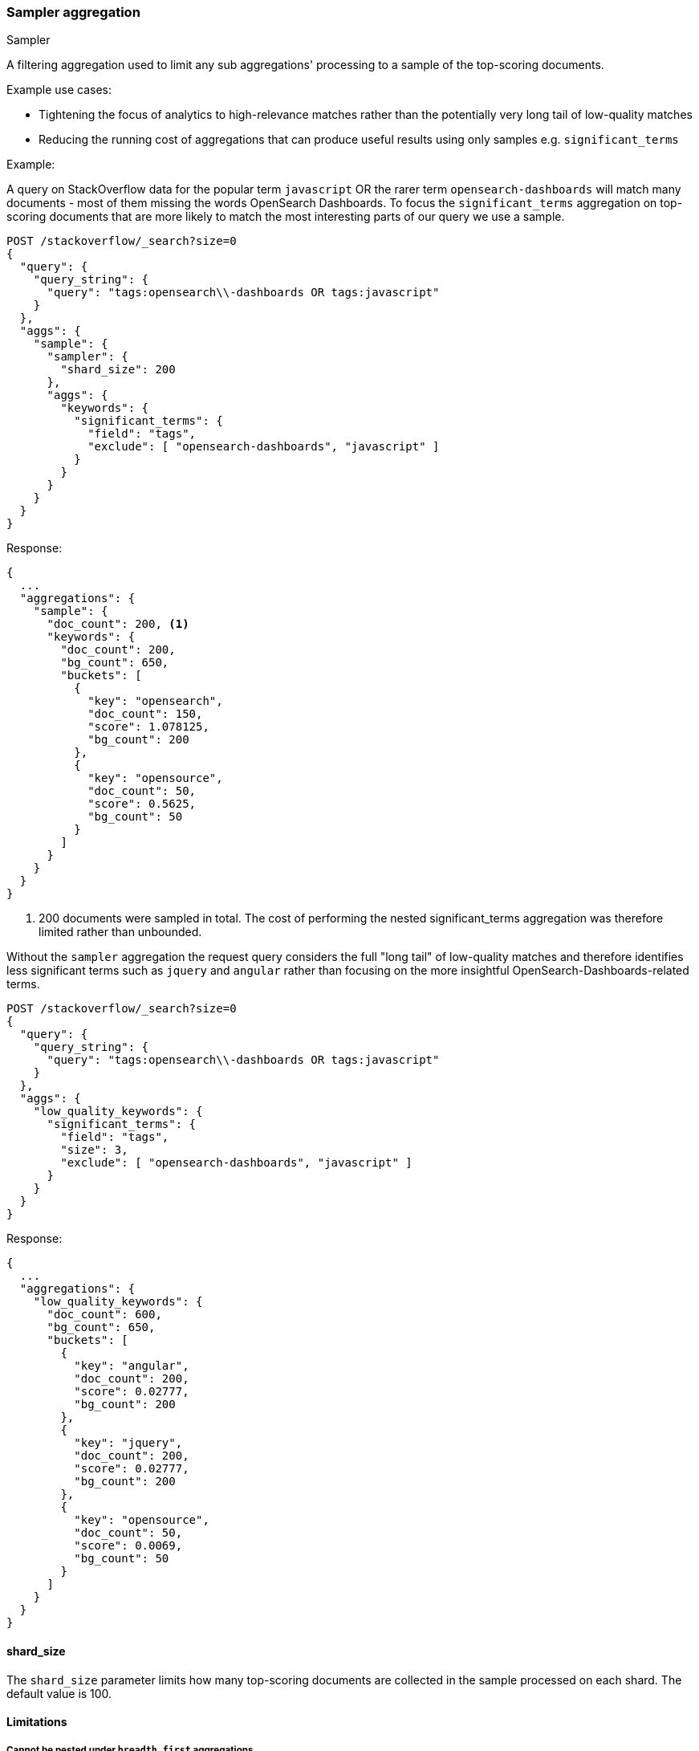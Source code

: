 [[search-aggregations-bucket-sampler-aggregation]]
=== Sampler aggregation
++++
<titleabbrev>Sampler</titleabbrev>
++++

A filtering aggregation used to limit any sub aggregations' processing to a sample of the top-scoring documents.

.Example use cases:
* Tightening the focus of analytics to high-relevance matches rather than the potentially very long tail of low-quality matches
* Reducing the running cost of aggregations that can produce useful results using only samples e.g. `significant_terms`
 

// TODO(OpenSearch): Replace with a better example
Example:

A query on StackOverflow data for the popular term `javascript` OR the rarer term
`opensearch-dashboards` will match many documents - most of them missing the words OpenSearch Dashboards. To focus
the `significant_terms` aggregation on top-scoring documents that are more likely to match 
the most interesting parts of our query we use a sample.

[source,console]
--------------------------------------------------
POST /stackoverflow/_search?size=0
{
  "query": {
    "query_string": {
      "query": "tags:opensearch\\-dashboards OR tags:javascript"
    }
  },
  "aggs": {
    "sample": {
      "sampler": {
        "shard_size": 200
      },
      "aggs": {
        "keywords": {
          "significant_terms": {
            "field": "tags",
            "exclude": [ "opensearch-dashboards", "javascript" ]
          }
        }
      }
    }
  }
}
--------------------------------------------------
// TEST[setup:stackoverflow]

Response:

[source,console-result]
--------------------------------------------------
{
  ...
  "aggregations": {
    "sample": {
      "doc_count": 200, <1>
      "keywords": {
        "doc_count": 200,
        "bg_count": 650,
        "buckets": [
          {
            "key": "opensearch",
            "doc_count": 150,
            "score": 1.078125,
            "bg_count": 200
          },
          {
            "key": "opensource",
            "doc_count": 50,
            "score": 0.5625,
            "bg_count": 50
          }
        ]
      }
    }
  }
}
--------------------------------------------------
// TESTRESPONSE[s/\.\.\./"took": $body.took,"timed_out": false,"_shards": $body._shards,"hits": $body.hits,/]

<1> 200 documents were sampled in total. The cost of performing the nested significant_terms aggregation was
therefore limited rather than unbounded.


Without the `sampler` aggregation the request query considers the full "long tail" of low-quality matches and therefore identifies
less significant terms such as `jquery` and `angular` rather than focusing on the more insightful OpenSearch-Dashboards-related terms.


[source,console]
--------------------------------------------------
POST /stackoverflow/_search?size=0
{
  "query": {
    "query_string": {
      "query": "tags:opensearch\\-dashboards OR tags:javascript"
    }
  },
  "aggs": {
    "low_quality_keywords": {
      "significant_terms": {
        "field": "tags",
        "size": 3,
        "exclude": [ "opensearch-dashboards", "javascript" ]
      }
    }
  }
}
--------------------------------------------------
// TEST[setup:stackoverflow]

Response:

[source,console-result]
--------------------------------------------------
{
  ...
  "aggregations": {
    "low_quality_keywords": {
      "doc_count": 600,
      "bg_count": 650,
      "buckets": [
        {
          "key": "angular",
          "doc_count": 200,
          "score": 0.02777,
          "bg_count": 200
        },
        {
          "key": "jquery",
          "doc_count": 200,
          "score": 0.02777,
          "bg_count": 200
        },
        {
          "key": "opensource",
          "doc_count": 50,
          "score": 0.0069,
          "bg_count": 50
        }
      ]
    }
  }
}
--------------------------------------------------
// TESTRESPONSE[s/\.\.\./"took": $body.took,"timed_out": false,"_shards": $body._shards,"hits": $body.hits,/]
// TESTRESPONSE[s/0.02777/$body.aggregations.low_quality_keywords.buckets.0.score/]
// TESTRESPONSE[s/0.0069/$body.aggregations.low_quality_keywords.buckets.2.score/]



==== shard_size

The `shard_size` parameter limits how many top-scoring documents are collected in the sample processed on each shard.
The default value is 100.

==== Limitations

[[sampler-breadth-first-nested-agg]]
===== Cannot be nested under `breadth_first` aggregations
Being a quality-based filter the sampler aggregation needs access to the relevance score produced for each document.
It therefore cannot be nested under a `terms` aggregation which has the `collect_mode` switched from the default `depth_first` mode to `breadth_first` as this discards scores.
In this situation an error will be thrown.